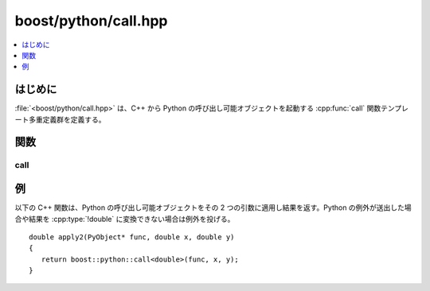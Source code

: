 boost/python/call.hpp
=====================

.. contents::
   :depth: 1
   :local:


.. _v2.call.introduction:

はじめに
--------

:file:`<boost/python/call.hpp>` は、C++ から Python の呼び出し可能オブジェクトを起動する :cpp:func:`call` 関数テンプレート多重定義群を定義する。


.. _v2.call.functions:

関数
----

.. _v2.call.call-spec:

call
^^^^

.. cpp:function:: template <class R, class ...Args> \
                  R call(PyObject* callable, Args const&)

   :要件: :cpp:type:`!R` はポインタ型、参照型、またはアクセス可能なコピーコンストラクタを持つ完全型。
   :効果: Python 内で :code:`callable(a1, a2, ...an)` を起動する。:py:obj:`!a1` … :py:obj:`!an` は :cpp:func:`!call()` に対する引数で、Python のオブジェクトに変換したもの。
   :returns: Python の呼び出し結果を C++ の型 :cpp:type:`!R` に変換したもの。
   :根拠: 完全なセマンティクスの説明と根拠については、:ref:`このページ <v2.callbacks>`\を見よ。


.. _v2.call.examples:

例
--

以下の C++ 関数は、Python の呼び出し可能オブジェクトをその 2 つの引数に適用し結果を返す。Python の例外が送出した場合や結果を :cpp:type:`!double` に変換できない場合は例外を投げる。 ::

   double apply2(PyObject* func, double x, double y)
   {
      return boost::python::call<double>(func, x, y);
   }
